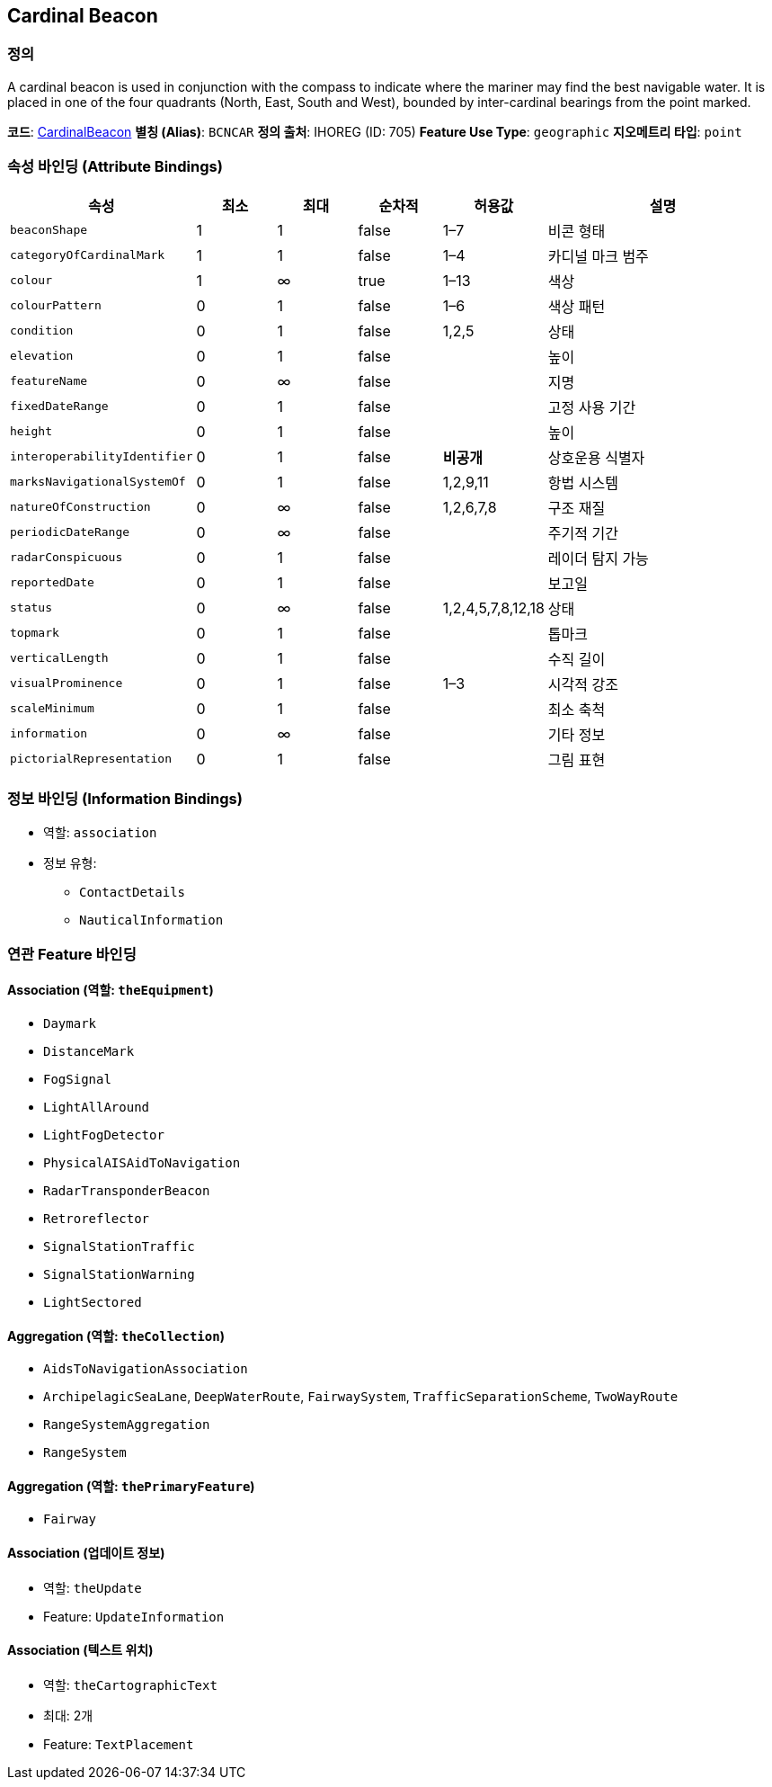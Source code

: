 [[Fea-Cardinal-Beacon]]
== Cardinal Beacon

=== 정의
A cardinal beacon is used in conjunction with the compass to indicate where the mariner may find the best navigable water.  
It is placed in one of the four quadrants (North, East, South and West), bounded by inter-cardinal bearings from the point marked.

*코드*: link:../03.입력지침/01-Cardinal_Beacon.adoc[CardinalBeacon]  
*별칭 (Alias)*: `BCNCAR`  
*정의 출처*: IHOREG (ID: 705)  
*Feature Use Type*: `geographic`  
*지오메트리 타입*: `point`

=== 속성 바인딩 (Attribute Bindings)

[cols="1,1,1,1,1,3", options="header"]
|===
|속성 |최소 |최대 |순차적 |허용값 |설명

|`beaconShape` |1 |1 |false |1–7 |비콘 형태
|`categoryOfCardinalMark` |1 |1 |false |1–4 |카디널 마크 범주
|`colour` |1 |∞ |true |1–13 |색상
|`colourPattern` |0 |1 |false |1–6 |색상 패턴
|`condition` |0 |1 |false |1,2,5 |상태
|`elevation` |0 |1 |false | |높이
|`featureName` |0 |∞ |false | |지명
|`fixedDateRange` |0 |1 |false | |고정 사용 기간
|`height` |0 |1 |false | |높이
|`interoperabilityIdentifier` |0 |1 |false |*비공개* |상호운용 식별자
|`marksNavigationalSystemOf` |0 |1 |false |1,2,9,11 |항법 시스템
|`natureOfConstruction` |0 |∞ |false |1,2,6,7,8 |구조 재질
|`periodicDateRange` |0 |∞ |false | |주기적 기간
|`radarConspicuous` |0 |1 |false | |레이더 탐지 가능
|`reportedDate` |0 |1 |false | |보고일
|`status` |0 |∞ |false |1,2,4,5,7,8,12,18 |상태
|`topmark` |0 |1 |false | |톱마크
|`verticalLength` |0 |1 |false | |수직 길이
|`visualProminence` |0 |1 |false |1–3 |시각적 강조
|`scaleMinimum` |0 |1 |false | |최소 축척
|`information` |0 |∞ |false | |기타 정보
|`pictorialRepresentation` |0 |1 |false | |그림 표현
|===

=== 정보 바인딩 (Information Bindings)

* 역할: `association`
* 정보 유형:
** `ContactDetails`
** `NauticalInformation`

=== 연관 Feature 바인딩

==== Association (역할: `theEquipment`)
- `Daymark`
- `DistanceMark`
- `FogSignal`
- `LightAllAround`
- `LightFogDetector`
- `PhysicalAISAidToNavigation`
- `RadarTransponderBeacon`
- `Retroreflector`
- `SignalStationTraffic`
- `SignalStationWarning`
- `LightSectored`

==== Aggregation (역할: `theCollection`)
- `AidsToNavigationAssociation`
  - `ArchipelagicSeaLane`, `DeepWaterRoute`, `FairwaySystem`, `TrafficSeparationScheme`, `TwoWayRoute`
- `RangeSystemAggregation`
  - `RangeSystem`

==== Aggregation (역할: `thePrimaryFeature`)
- `Fairway`

==== Association (업데이트 정보)
- 역할: `theUpdate`
- Feature: `UpdateInformation`

==== Association (텍스트 위치)
- 역할: `theCartographicText`
- 최대: 2개
- Feature: `TextPlacement`
